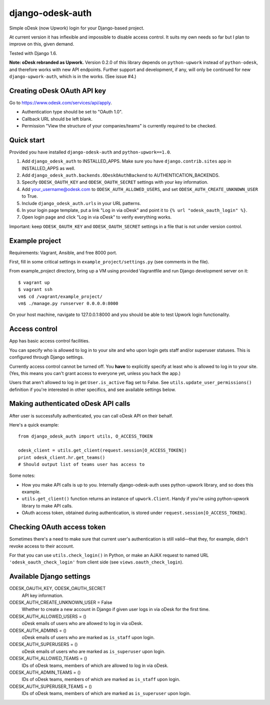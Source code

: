 django-odesk-auth
=================

Simple oDesk (now Upwork) login for your Django-based project.

At current version it has inflexible and impossible to disable access control.
It suits my own needs so far but I plan to improve on this, given demand.

Tested with Django 1.6.

**Note: oDesk rebranded as Upwork.**
Version 0.2.0 of this library depends on ``python-upwork`` instead of ``python-odesk``,
and therefore works with new API endpoints.
Further support and development, if any, will only be continued for new
``django-upwork-auth``, which is in the works. (See issue #4.)


Creating oDesk OAuth API key
----------------------------

Go to https://www.odesk.com/services/api/apply.

* Authentication type should be set to "OAuth 1.0".
* Callback URL should be left blank.
* Permission "View the structure of your companies/teams" is currently
  required to be checked.


Quick start
-----------

Provided you have installed ``django-odesk-auth`` and ``python-upwork==1.0``.

1. Add ``django_odesk_auth`` to INSTALLED_APPS.
   Make sure you have ``django.contrib.sites`` app in INSTALLED_APPS as well.

2. Add ``django_odesk_auth.backends.ODeskOAuthBackend``
   to AUTHENTICATION_BACKENDS.

3. Specify ``ODESK_OAUTH_KEY`` and ``ODESK_OAUTH_SECRET`` settings
   with your key information.

4. Add your_username@odesk.com to ``ODESK_AUTH_ALLOWED_USERS``,
   and set ``ODESK_AUTH_CREATE_UNKNOWN_USER`` to True.

5. Include ``django_odesk_auth.urls`` in your URL patterns.

6. In your login page template, put a link "Log in via oDesk" and point it
   to ``{% url "odesk_oauth_login" %}``.

7. Open login page and click "Log in via oDesk" to verify everything works.

Important: keep ``ODESK_OAUTH_KEY`` and ``ODESK_OAUTH_SECRET`` settings in a file
that is not under version control.


Example project
---------------

Requirements: Vagrant, Ansible, and free 8000 port.

First, fill in some critical settings in ``example_project/settings.py``
(see comments in the file).

From example_project directory, bring up a VM using provided Vagrantfile
and run Django development server on it::

    $ vagrant up
    $ vagrant ssh
    vm$ cd /vagrant/example_project/
    vm$ ./manage.py runserver 0.0.0.0:8000

On your host machine, navigate to 127.0.0.1:8000 and you should be able
to test Upwork login functionality.


Access control
--------------

App has basic access control facilities.

You can specify who is allowed to log in to your site and who upon login gets
staff and/or superuser statuses. This is configured through Django settings.

Currently access control cannot be turned off.
You **have** to explicitly specify at least who is allowed to log in to your site.
(Yes, this means you can't grant access to everyone yet, unless you hack the app.)

Users that aren't allowed to log in get ``User.is_active`` flag set to False.
See ``utils.update_user_permissions()`` definition if you're interested in other specifics,
and see available settings below.


Making authenticated oDesk API calls
------------------------------------

After user is successfully authenticated, you can call oDesk API on their behalf.

Here's a quick example::

    from django_odesk_auth import utils, O_ACCESS_TOKEN
    
    odesk_client = utils.get_client(request.session[O_ACCESS_TOKEN])
    print odesk_client.hr.get_teams()
    # Should output list of teams user has access to

Some notes:

* How you make API calls is up to you. Internally django-odesk-auth
  uses python-upwork library, and so does this example.

* ``utils.get_client()`` function returns an instance of ``upwork.Client``.
  Handy if you're using python-upwork library to make API calls.

* OAuth access token, obtained during authentication, is stored
  under ``request.session[O_ACCESS_TOKEN]``.


Checking OAuth access token
---------------------------

Sometimes there's a need to make sure that current user's authentication
is still valid—that they, for example, didn't revoke access to their account.

For that you can use ``utils.check_login()`` in Python, or make an AJAX request
to named URL ``'odesk_oauth_check_login'`` from client side
(see ``views.oauth_check_login``).


Available Django settings
-------------------------

ODESK_OAUTH_KEY, ODESK_OAUTH_SECRET  
  API key information.

ODESK_AUTH_CREATE_UNKNOWN_USER = False  
  Whether to create a new account in Django if given user logs in via oDesk
  for the first time.

ODESK_AUTH_ALLOWED_USERS = ()  
  oDesk emails of users who are allowed to log in via oDesk.

ODESK_AUTH_ADMINS = ()  
  oDesk emails of users who are marked as ``is_staff`` upon login.

ODESK_AUTH_SUPERUSERS = ()  
  oDesk emails of users who are marked as ``is_superuser`` upon login.

ODESK_AUTH_ALLOWED_TEAMS = ()  
  IDs of oDesk teams, members of which are allowed to log in via oDesk.

ODESK_AUTH_ADMIN_TEAMS = ()  
  IDs of oDesk teams, members of which are marked as ``is_staff`` upon login.

ODESK_AUTH_SUPERUSER_TEAMS = ()  
  IDs of oDesk teams, members of which are marked as ``is_superuser`` upon login.
